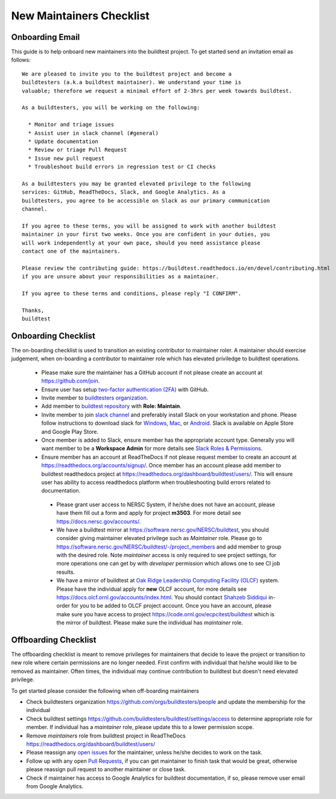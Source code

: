 New Maintainers Checklist
===========================

Onboarding Email
------------------

This guide is to help onboard new maintainers into the buildtest project. To get
started send an invitation email as follows::

    We are pleased to invite you to the buildtest project and become a
    buildtesters (a.k.a buildtest maintainer). We understand your time is
    valuable; therefore we request a minimal effort of 2-3hrs per week towards buildtest.

    As a buildtesters, you will be working on the following:

      * Monitor and triage issues
      * Assist user in slack channel (#general)
      * Update documentation
      * Review or triage Pull Request
      * Issue new pull request
      * Troubleshoot build errors in regression test or CI checks

    As a buildtesters you may be granted elevated privilege to the following
    services: GitHub, ReadTheDocs, Slack, and Google Analytics. As a
    buildtesters, you agree to be accessible on Slack as our primary communication
    channel.

    If you agree to these terms, you will be assigned to work with another buildtest
    maintainer in your first two weeks. Once you are confident in your duties, you
    will work independently at your own pace, should you need assistance please
    contact one of the maintainers.

    Please review the contributing guide: https://buildtest.readthedocs.io/en/devel/contributing.html
    if you are unsure about your responsibilities as a maintainer.

    If you agree to these terms and conditions, please reply "I CONFIRM".

    Thanks,
    buildtest

Onboarding Checklist
---------------------

The on-boarding checklist is used to transition an existing contributor to maintainer roler. A maintainer should exercise
judgement, when on-boarding a contributor to maintainer role which has elevated priviledge to buildtest operations.

 - Please make sure the maintainer has a GitHub account if not please create an account at https://github.com/join.

 - Ensure user has setup `two-factor authentication (2FA) <https://docs.github.com/en/free-pro-team@latest/github/authenticating-to-github/securing-your-account-with-two-factor-authentication-2fa>`_ with GitHub.

 - Invite member to `buildtesters organization <https://github.com/orgs/buildtesters/people>`_.

 - Add member to `buildtest repository <https://github.com/buildtesters/buildtest/settings/access>`_ with **Role: Maintain**.

 - Invite member to join `slack channel <https://communityinviter.com/apps/hpcbuildtest/buildtest-slack-invitation>`_ and preferably install Slack on your workstation and phone. Please follow instructions to download slack for `Windows <https://slack.com/downloads/windows>`_, `Mac <https://slack.com/downloads/mac>`_,  or `Android <https://slack.com/downloads/android>`_. Slack is available on Apple Store and Google Play Store.

 - Once member is added to Slack, ensure member has the appropriate account type. Generally you will want member to be a **Workspace Admin** for more details see `Slack Roles & Permissions <https://slack.com/help/categories/360000049043-Getting-started#understand-roles-permissions>`_.

 - Ensure member has an account at ReadTheDocs if not please request member to create an account at https://readthedocs.org/accounts/signup/. Once member has an account please add member to buildtest readthedocs project at https://readthedocs.org/dashboard/buildtest/users/. This will ensure user has ability to access readthedocs platform when troubleshooting build errors related to documentation.

  - Please grant user access to NERSC System, if he/she does not have an account, please have them fill out a form and apply for project **m3503**. For more detail see https://docs.nersc.gov/accounts/.

  - We have a buildtest mirror at https://software.nersc.gov/NERSC/buildtest, you should consider giving maintainer elevated privilege such as `Maintainer` role. Please go to https://software.nersc.gov/NERSC/buildtest/-/project_members and add member to group with the desired role. Note `maintainer` access is only required to see project settings, for more operations one can get by with `developer` permission which allows one to see CI job results.

  - We have a mirror of buildtest at `Oak Ridge Leadership Computing Facility (OLCF) <https://docs.olcf.ornl.gov/>`_ system. Please have the individual apply for **new** OLCF account, for more details see https://docs.olcf.ornl.gov/accounts/index.html. You should contact `Shahzeb Siddiqui <mailto:shahzebsiddiqui@lbl.gov>`_ in-order for you to be added to OLCF project account. Once you have an account, please make sure you have access to project https://code.ornl.gov/ecpcitest/buildtest which is the mirror of buildtest. Please make sure the individual has `maintainer` role.

Offboarding Checklist
----------------------

The offboarding checklist is meant to remove privileges for maintainers that decide to leave the project or
transition to new role where certain permissions are no longer needed. First confirm with individual that
he/she would like to be removed as maintainer. Often times, the individual may continue contribution to
buildtest but doesn't need elevated privilege.

To get started please consider the following when off-boarding maintainers

- Check buildtesters organization https://github.com/orgs/buildtesters/people and update the membership for the individual

- Check buildtest settings https://github.com/buildtesters/buildtest/settings/access to determine appropriate role for member. If individual has a `maintainer` role, please update this to a lower permission scope.

- Remove `maintainers` role from buildtest project in ReadTheDocs https://readthedocs.org/dashboard/buildtest/users/

- Please reassign any `open issues <https://github.com/buildtesters/buildtest/issues>`_ for the maintainer, unless he/she decides to work on the task.

- Follow up with any open `Pull Requests <https://github.com/buildtesters/buildtest/pulls>`_, if you can get maintainer to finish task that would be great, otherwise please reassign pull request to another maintainer or close task.

- Check if maintainer has access to Google Analytics for buildtest documentation, if so, please remove user email from Google Analytics.